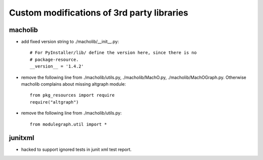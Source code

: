 Custom modifications of 3rd party libraries
===========================================

macholib
--------

- add fixed version string to ./macholib/__init__.py::

    # For PyInstaller/lib/ define the version here, since there is no
    # package-resource.
    __version__ = '1.4.2'

- remove the following line from ./macholib/utils.py, ./macholib/MachO.py,
  ./macholib/MachOGraph.py. Otherwise macholib complains about 
  missing altgraph module::

    from pkg_resources import require
    require("altgraph")

- remove the following line from ./macholib/utils.py::

    from modulegraph.util import *


junitxml
--------

- hacked to support ignored tests in junit xml test report.
